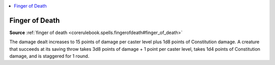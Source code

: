 
.. _`mythicadventures.mythicspells.fingerofdeath`:

.. contents:: \ 

.. _`mythicadventures.mythicspells.fingerofdeath#finger_of_death_mythic`: `mythicadventures.mythicspells.fingerofdeath#finger_of_death`_

.. _`mythicadventures.mythicspells.fingerofdeath#finger_of_death`:

Finger of Death
================

\ **Source**\  :ref:`finger of death <corerulebook.spells.fingerofdeath#finger_of_death>`

The damage dealt increases to 15 points of damage per caster level plus 1d8 points of Constitution damage. A creature that succeeds at its saving throw takes 3d8 points of damage + 1 point per caster level, takes 1d4 points of Constitution damage, and is staggered for 1 round.

